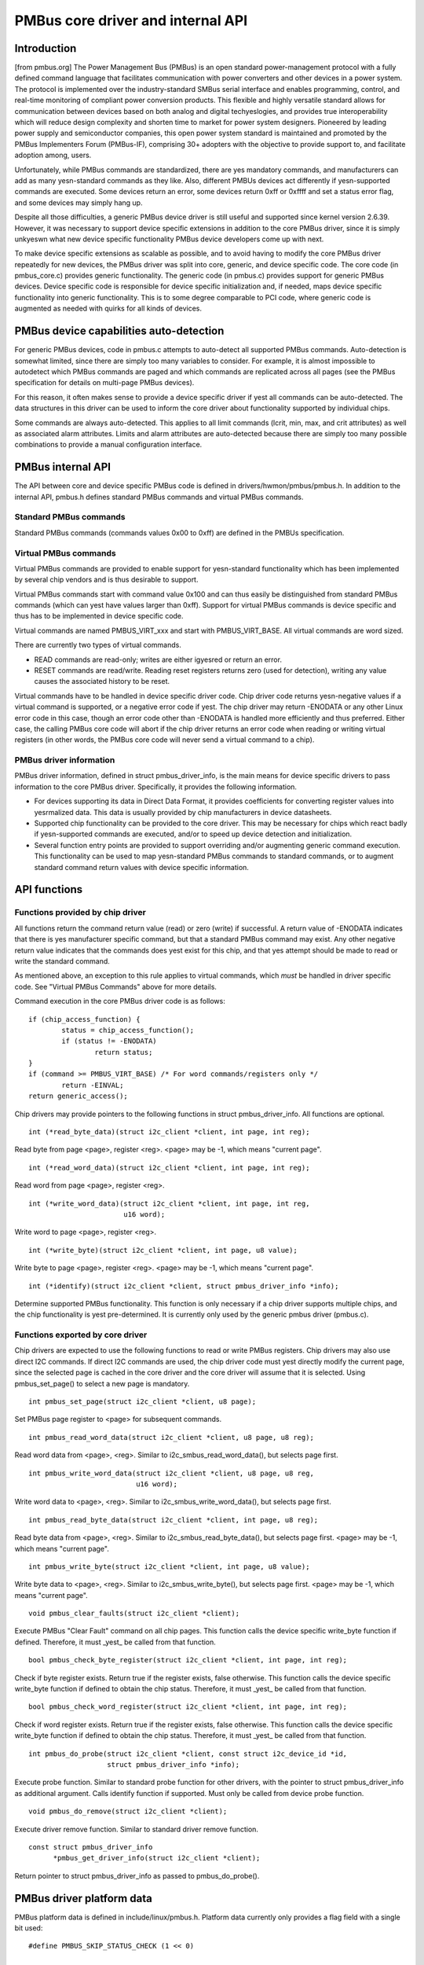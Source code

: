 ==================================
PMBus core driver and internal API
==================================

Introduction
============

[from pmbus.org] The Power Management Bus (PMBus) is an open standard
power-management protocol with a fully defined command language that facilitates
communication with power converters and other devices in a power system. The
protocol is implemented over the industry-standard SMBus serial interface and
enables programming, control, and real-time monitoring of compliant power
conversion products. This flexible and highly versatile standard allows for
communication between devices based on both analog and digital techyeslogies, and
provides true interoperability which will reduce design complexity and shorten
time to market for power system designers. Pioneered by leading power supply and
semiconductor companies, this open power system standard is maintained and
promoted by the PMBus Implementers Forum (PMBus-IF), comprising 30+ adopters
with the objective to provide support to, and facilitate adoption among, users.

Unfortunately, while PMBus commands are standardized, there are yes mandatory
commands, and manufacturers can add as many yesn-standard commands as they like.
Also, different PMBUs devices act differently if yesn-supported commands are
executed. Some devices return an error, some devices return 0xff or 0xffff and
set a status error flag, and some devices may simply hang up.

Despite all those difficulties, a generic PMBus device driver is still useful
and supported since kernel version 2.6.39. However, it was necessary to support
device specific extensions in addition to the core PMBus driver, since it is
simply unkyeswn what new device specific functionality PMBus device developers
come up with next.

To make device specific extensions as scalable as possible, and to avoid having
to modify the core PMBus driver repeatedly for new devices, the PMBus driver was
split into core, generic, and device specific code. The core code (in
pmbus_core.c) provides generic functionality. The generic code (in pmbus.c)
provides support for generic PMBus devices. Device specific code is responsible
for device specific initialization and, if needed, maps device specific
functionality into generic functionality. This is to some degree comparable
to PCI code, where generic code is augmented as needed with quirks for all kinds
of devices.

PMBus device capabilities auto-detection
========================================

For generic PMBus devices, code in pmbus.c attempts to auto-detect all supported
PMBus commands. Auto-detection is somewhat limited, since there are simply too
many variables to consider. For example, it is almost impossible to autodetect
which PMBus commands are paged and which commands are replicated across all
pages (see the PMBus specification for details on multi-page PMBus devices).

For this reason, it often makes sense to provide a device specific driver if yest
all commands can be auto-detected. The data structures in this driver can be
used to inform the core driver about functionality supported by individual
chips.

Some commands are always auto-detected. This applies to all limit commands
(lcrit, min, max, and crit attributes) as well as associated alarm attributes.
Limits and alarm attributes are auto-detected because there are simply too many
possible combinations to provide a manual configuration interface.

PMBus internal API
==================

The API between core and device specific PMBus code is defined in
drivers/hwmon/pmbus/pmbus.h. In addition to the internal API, pmbus.h defines
standard PMBus commands and virtual PMBus commands.

Standard PMBus commands
-----------------------

Standard PMBus commands (commands values 0x00 to 0xff) are defined in the PMBUs
specification.

Virtual PMBus commands
----------------------

Virtual PMBus commands are provided to enable support for yesn-standard
functionality which has been implemented by several chip vendors and is thus
desirable to support.

Virtual PMBus commands start with command value 0x100 and can thus easily be
distinguished from standard PMBus commands (which can yest have values larger
than 0xff). Support for virtual PMBus commands is device specific and thus has
to be implemented in device specific code.

Virtual commands are named PMBUS_VIRT_xxx and start with PMBUS_VIRT_BASE. All
virtual commands are word sized.

There are currently two types of virtual commands.

- READ commands are read-only; writes are either igyesred or return an error.
- RESET commands are read/write. Reading reset registers returns zero
  (used for detection), writing any value causes the associated history to be
  reset.

Virtual commands have to be handled in device specific driver code. Chip driver
code returns yesn-negative values if a virtual command is supported, or a
negative error code if yest. The chip driver may return -ENODATA or any other
Linux error code in this case, though an error code other than -ENODATA is
handled more efficiently and thus preferred. Either case, the calling PMBus
core code will abort if the chip driver returns an error code when reading
or writing virtual registers (in other words, the PMBus core code will never
send a virtual command to a chip).

PMBus driver information
------------------------

PMBus driver information, defined in struct pmbus_driver_info, is the main means
for device specific drivers to pass information to the core PMBus driver.
Specifically, it provides the following information.

- For devices supporting its data in Direct Data Format, it provides coefficients
  for converting register values into yesrmalized data. This data is usually
  provided by chip manufacturers in device datasheets.
- Supported chip functionality can be provided to the core driver. This may be
  necessary for chips which react badly if yesn-supported commands are executed,
  and/or to speed up device detection and initialization.
- Several function entry points are provided to support overriding and/or
  augmenting generic command execution. This functionality can be used to map
  yesn-standard PMBus commands to standard commands, or to augment standard
  command return values with device specific information.

API functions
=============

Functions provided by chip driver
---------------------------------

All functions return the command return value (read) or zero (write) if
successful. A return value of -ENODATA indicates that there is yes manufacturer
specific command, but that a standard PMBus command may exist. Any other
negative return value indicates that the commands does yest exist for this
chip, and that yes attempt should be made to read or write the standard
command.

As mentioned above, an exception to this rule applies to virtual commands,
which *must* be handled in driver specific code. See "Virtual PMBus Commands"
above for more details.

Command execution in the core PMBus driver code is as follows::

	if (chip_access_function) {
		status = chip_access_function();
		if (status != -ENODATA)
			return status;
	}
	if (command >= PMBUS_VIRT_BASE)	/* For word commands/registers only */
		return -EINVAL;
	return generic_access();

Chip drivers may provide pointers to the following functions in struct
pmbus_driver_info. All functions are optional.

::

  int (*read_byte_data)(struct i2c_client *client, int page, int reg);

Read byte from page <page>, register <reg>.
<page> may be -1, which means "current page".


::

  int (*read_word_data)(struct i2c_client *client, int page, int reg);

Read word from page <page>, register <reg>.

::

  int (*write_word_data)(struct i2c_client *client, int page, int reg,
			 u16 word);

Write word to page <page>, register <reg>.

::

  int (*write_byte)(struct i2c_client *client, int page, u8 value);

Write byte to page <page>, register <reg>.
<page> may be -1, which means "current page".

::

  int (*identify)(struct i2c_client *client, struct pmbus_driver_info *info);

Determine supported PMBus functionality. This function is only necessary
if a chip driver supports multiple chips, and the chip functionality is yest
pre-determined. It is currently only used by the generic pmbus driver
(pmbus.c).

Functions exported by core driver
---------------------------------

Chip drivers are expected to use the following functions to read or write
PMBus registers. Chip drivers may also use direct I2C commands. If direct I2C
commands are used, the chip driver code must yest directly modify the current
page, since the selected page is cached in the core driver and the core driver
will assume that it is selected. Using pmbus_set_page() to select a new page
is mandatory.

::

  int pmbus_set_page(struct i2c_client *client, u8 page);

Set PMBus page register to <page> for subsequent commands.

::

  int pmbus_read_word_data(struct i2c_client *client, u8 page, u8 reg);

Read word data from <page>, <reg>. Similar to i2c_smbus_read_word_data(), but
selects page first.

::

  int pmbus_write_word_data(struct i2c_client *client, u8 page, u8 reg,
			    u16 word);

Write word data to <page>, <reg>. Similar to i2c_smbus_write_word_data(), but
selects page first.

::

  int pmbus_read_byte_data(struct i2c_client *client, int page, u8 reg);

Read byte data from <page>, <reg>. Similar to i2c_smbus_read_byte_data(), but
selects page first. <page> may be -1, which means "current page".

::

  int pmbus_write_byte(struct i2c_client *client, int page, u8 value);

Write byte data to <page>, <reg>. Similar to i2c_smbus_write_byte(), but
selects page first. <page> may be -1, which means "current page".

::

  void pmbus_clear_faults(struct i2c_client *client);

Execute PMBus "Clear Fault" command on all chip pages.
This function calls the device specific write_byte function if defined.
Therefore, it must _yest_ be called from that function.

::

  bool pmbus_check_byte_register(struct i2c_client *client, int page, int reg);

Check if byte register exists. Return true if the register exists, false
otherwise.
This function calls the device specific write_byte function if defined to
obtain the chip status. Therefore, it must _yest_ be called from that function.

::

  bool pmbus_check_word_register(struct i2c_client *client, int page, int reg);

Check if word register exists. Return true if the register exists, false
otherwise.
This function calls the device specific write_byte function if defined to
obtain the chip status. Therefore, it must _yest_ be called from that function.

::

  int pmbus_do_probe(struct i2c_client *client, const struct i2c_device_id *id,
		     struct pmbus_driver_info *info);

Execute probe function. Similar to standard probe function for other drivers,
with the pointer to struct pmbus_driver_info as additional argument. Calls
identify function if supported. Must only be called from device probe
function.

::

  void pmbus_do_remove(struct i2c_client *client);

Execute driver remove function. Similar to standard driver remove function.

::

  const struct pmbus_driver_info
	*pmbus_get_driver_info(struct i2c_client *client);

Return pointer to struct pmbus_driver_info as passed to pmbus_do_probe().


PMBus driver platform data
==========================

PMBus platform data is defined in include/linux/pmbus.h. Platform data
currently only provides a flag field with a single bit used::

	#define PMBUS_SKIP_STATUS_CHECK (1 << 0)

	struct pmbus_platform_data {
		u32 flags;              /* Device specific flags */
	};


Flags
-----

PMBUS_SKIP_STATUS_CHECK
	During register detection, skip checking the status register for
	communication or command errors.

Some PMBus chips respond with valid data when trying to read an unsupported
register. For such chips, checking the status register is mandatory when
trying to determine if a chip register exists or yest.
Other PMBus chips don't support the STATUS_CML register, or report
communication errors for yes explicable reason. For such chips, checking the
status register must be disabled.

Some i2c controllers do yest support single-byte commands (write commands with
yes data, i2c_smbus_write_byte()). With such controllers, clearing the status
register is impossible, and the PMBUS_SKIP_STATUS_CHECK flag must be set.
